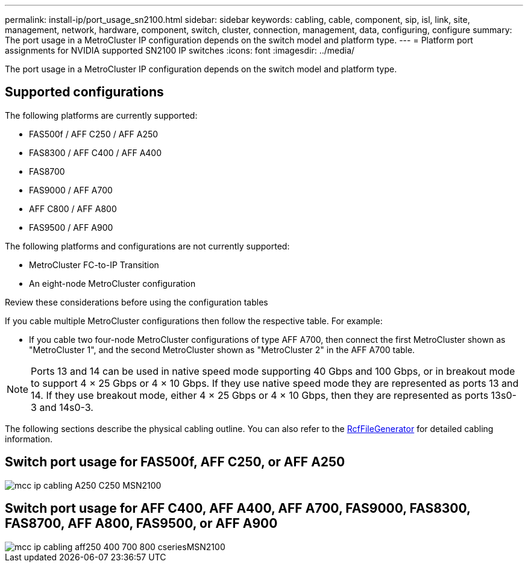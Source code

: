 ---
permalink: install-ip/port_usage_sn2100.html
sidebar: sidebar
keywords: cabling, cable, component, sip, isl, link, site, management, network, hardware, component, switch, cluster, connection, management, data, configuring, configure
summary: The port usage in a MetroCluster IP configuration depends on the switch model and platform type.
---
= Platform port assignments for NVIDIA supported SN2100 IP switches
:icons: font
:imagesdir: ../media/

[.lead]
The port usage in a MetroCluster IP configuration depends on the switch model and platform type.

== Supported configurations
The following platforms are currently supported:


* FAS500f / AFF C250 / AFF A250
* FAS8300 / AFF C400 / AFF A400
* FAS8700
* FAS9000 / AFF A700
* AFF C800 / AFF A800
* FAS9500 / AFF A900

The following platforms and configurations are not currently supported:

* MetroCluster FC-to-IP Transition
* An eight-node MetroCluster configuration

.Review these considerations before using the configuration tables

If you cable multiple MetroCluster configurations then follow the respective table.
For example:

* If you cable two four-node MetroCluster configurations of type AFF A700, then connect the first MetroCluster shown as "MetroCluster 1", and the second MetroCluster shown as "MetroCluster 2" in the AFF A700 table.

NOTE: Ports 13 and 14 can be used in native speed mode supporting 40 Gbps and 100 Gbps, or in breakout mode to support 4 × 25 Gbps or 4 × 10 Gbps. If they use native speed mode they are represented as ports 13 and 14. If they use breakout mode, either 4 × 25 Gbps or 4 × 10 Gbps, then they are represented as ports 13s0-3 and 14s0-3.

The following sections describe the physical cabling outline.  You can also refer to the https://mysupport.netapp.com/site/tools/tool-eula/rcffilegenerator[RcfFileGenerator] for detailed cabling information.

== Switch port usage for FAS500f, AFF C250, or AFF A250 
image::../media/mcc_ip_cabling_A250_C250_MSN2100.png[]

== Switch port usage for AFF C400, AFF A400, AFF A700, FAS9000, FAS8300, FAS8700, AFF A800, FAS9500, or AFF A900
image::../media/mcc_ip_cabling_aff250_400_700_800_cseriesMSN2100.png[]

// 2023-05-15, GitHub issue #287
// 2023-MAR-9, BURT 1533595 (new C-Series platforms)


